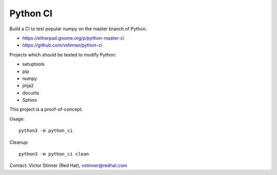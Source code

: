 +++++++++
Python CI
+++++++++

Build a CI to test popular numpy on the master branch of Python.

* https://etherpad.gnome.org/p/python-master-ci
* https://github.com/vstinner/python-ci

Projects which should be tested to modify Python:

* setuptools
* pip
* numpy
* jinja2
* docutils
* Sphinx

This project is a proof-of-concept.

Usage::

    python3 -m python_ci

Cleanup::

    python3 -m python_ci clean

Contact: Victor Stinner (Red Hat), vstinner@redhat.com
